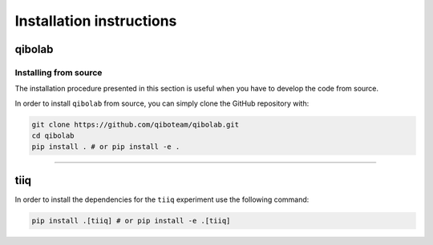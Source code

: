 Installation instructions
=========================

.. _installing-qibolab:

qibolab
^^^^^^^

Installing from source
""""""""""""""""""""""

The installation procedure presented in this section is useful when you have to
develop the code from source.

In order to install ``qibolab`` from source, you can simply clone the GitHub repository
with:

.. code-block::

      git clone https://github.com/qiboteam/qibolab.git
      cd qibolab
      pip install . # or pip install -e .

_______________________

.. _installing-tiiq:

tiiq
^^^^

In order to install the dependencies for the ``tiiq`` experiment 
use the following command:


.. code-block::

      pip install .[tiiq] # or pip install -e .[tiiq]


